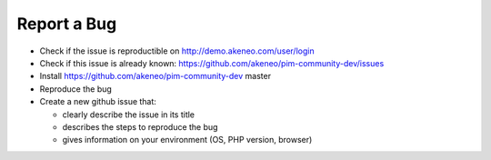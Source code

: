 Report a Bug
============

* Check if the issue is reproductible on http://demo.akeneo.com/user/login
* Check if this issue is already known: https://github.com/akeneo/pim-community-dev/issues
* Install https://github.com/akeneo/pim-community-dev master
* Reproduce the bug
* Create a new github issue that:

  * clearly describe the issue in its title
  * describes the steps to reproduce the bug
  * gives information on your environment (OS, PHP version, browser)